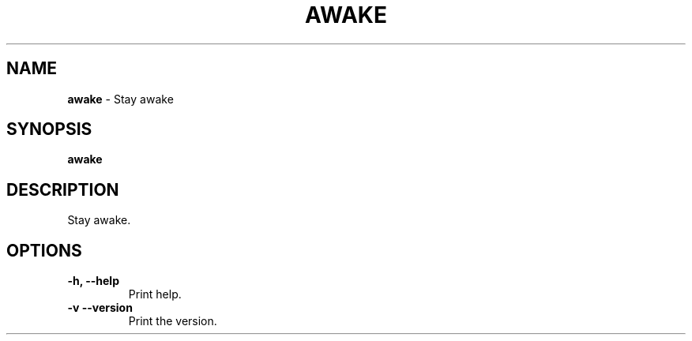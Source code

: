 .TH AWAKE 1 2024-02-24 1.0.0 ""
.SH NAME
\fBawake\fR \- Stay awake
.SH SYNOPSIS
\fBawake\fR
.SH DESCRIPTION
Stay awake.
.SH OPTIONS
.TP
\fB\-h, \-\-help\fR
Print help\.
.TP
\fB\-v\, \-\-version\fR
Print the version\.
